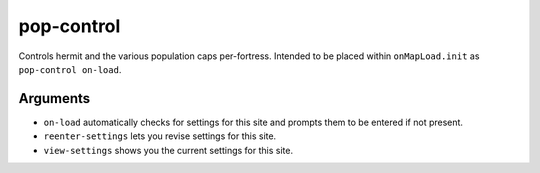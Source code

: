 pop-control
===========

.. dfhack-tool::
    :summary: Controls population caps, hermit, and max-wave persistently per-fort.
    :tags: fort units

Controls hermit and the various population caps per-fortress.
Intended to be placed within ``onMapLoad.init`` as ``pop-control on-load``.

Arguments
---------

- ``on-load`` automatically checks for settings for this site and
  prompts them to be entered if not present.

- ``reenter-settings`` lets you revise settings for this site.

- ``view-settings`` shows you the current settings for this site.
